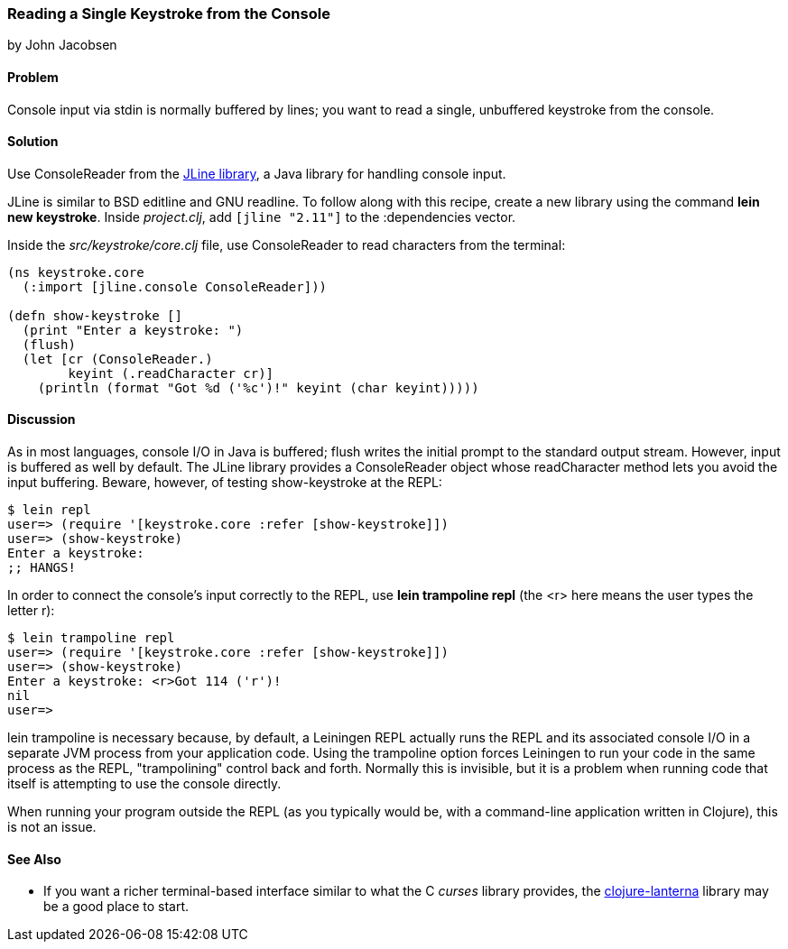 === Reading a Single Keystroke from the Console
[role="byline"]
by John Jacobsen

==== Problem

Console input via +stdin+ is normally buffered by lines; you want to read a
single, unbuffered keystroke from the console.((("I/O (input/output) streams", "reading unbuffered keystrokes")))
(((functions, stdin)))(((functions, flush)))

==== Solution

Use +ConsoleReader+ from the https://github.com/jline/jline2[JLine library], a Java library for handling console input.(((ConsoleReader)))(((JLine library)))(((BSD editline)))(((GNU readline)))

JLine is similar to BSD editline and GNU readline. To follow along with this
recipe, create a new library using the command *+lein new keystroke+*.  Inside
_project.clj_, add `[jline "2.11"]` to the +:dependencies+ vector.

Inside the _src/keystroke/core.clj_ file, use +ConsoleReader+ to read characters from the terminal:

[source,clojure]
----
(ns keystroke.core
  (:import [jline.console ConsoleReader]))

(defn show-keystroke []
  (print "Enter a keystroke: ")
  (flush)
  (let [cr (ConsoleReader.)
        keyint (.readCharacter cr)]
    (println (format "Got %d ('%c')!" keyint (char keyint)))))
----

==== Discussion

As in most languages, console I/O in Java is buffered; +flush+
writes the initial prompt to the standard output stream. However,
input is buffered as well by default. The JLine library provides a
+ConsoleReader+ object whose +readCharacter+ method lets you avoid the
input buffering. Beware, however, of testing +show-keystroke+ at the REPL:

[source,bash]
----
$ lein repl
user=> (require '[keystroke.core :refer [show-keystroke]])
user=> (show-keystroke)
Enter a keystroke:
;; HANGS!
----

In order to connect the console's input correctly to the REPL, use(((lein trampoline repl)))
*+lein trampoline repl+* (the +<r>+ here means the user types the letter +r+):

[source,bash]
----
$ lein trampoline repl
user=> (require '[keystroke.core :refer [show-keystroke]])
user=> (show-keystroke)
Enter a keystroke: <r>Got 114 ('r')!
nil
user=> 

----

+lein trampoline+ is necessary because, by default, a Leiningen REPL(((Leiningen plugins, trampolining control with)))
actually runs the REPL and its associated console I/O in a separate
JVM process from your application code. Using the +trampoline+ option
forces Leiningen to run your code in the same process as the REPL,
"trampolining" control back and forth. Normally this is invisible,
but it is a problem when running code that itself is attempting to use
the console directly.(((trampolining)))

When running your program outside the REPL (as you typically would be,
with a command-line application written in Clojure), this is not an
issue.

==== See Also

* If you want a richer terminal-based interface similar to what
  the C _curses_ library provides, the
  http://bit.ly/clj-lanterna[+clojure-lanterna+] library
  may be a good place to start.
